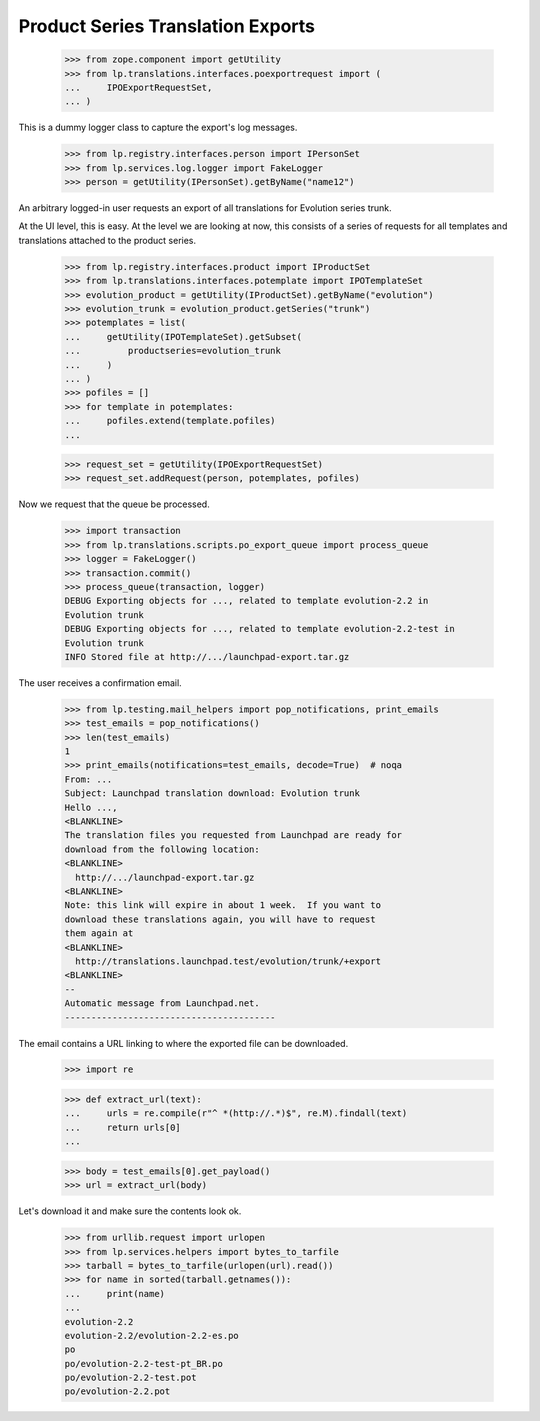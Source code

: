 Product Series Translation Exports
==================================


    >>> from zope.component import getUtility
    >>> from lp.translations.interfaces.poexportrequest import (
    ...     IPOExportRequestSet,
    ... )

This is a dummy logger class to capture the export's log messages.

    >>> from lp.registry.interfaces.person import IPersonSet
    >>> from lp.services.log.logger import FakeLogger
    >>> person = getUtility(IPersonSet).getByName("name12")

An arbitrary logged-in user requests an export of all translations for
Evolution series trunk.

At the UI level, this is easy.  At the level we are looking at now, this
consists of a series of requests for all templates and translations attached
to the product series.

    >>> from lp.registry.interfaces.product import IProductSet
    >>> from lp.translations.interfaces.potemplate import IPOTemplateSet
    >>> evolution_product = getUtility(IProductSet).getByName("evolution")
    >>> evolution_trunk = evolution_product.getSeries("trunk")
    >>> potemplates = list(
    ...     getUtility(IPOTemplateSet).getSubset(
    ...         productseries=evolution_trunk
    ...     )
    ... )
    >>> pofiles = []
    >>> for template in potemplates:
    ...     pofiles.extend(template.pofiles)
    ...

    >>> request_set = getUtility(IPOExportRequestSet)
    >>> request_set.addRequest(person, potemplates, pofiles)

Now we request that the queue be processed.

    >>> import transaction
    >>> from lp.translations.scripts.po_export_queue import process_queue
    >>> logger = FakeLogger()
    >>> transaction.commit()
    >>> process_queue(transaction, logger)
    DEBUG Exporting objects for ..., related to template evolution-2.2 in
    Evolution trunk
    DEBUG Exporting objects for ..., related to template evolution-2.2-test in
    Evolution trunk
    INFO Stored file at http://.../launchpad-export.tar.gz

The user receives a confirmation email.

    >>> from lp.testing.mail_helpers import pop_notifications, print_emails
    >>> test_emails = pop_notifications()
    >>> len(test_emails)
    1
    >>> print_emails(notifications=test_emails, decode=True)  # noqa
    From: ...
    Subject: Launchpad translation download: Evolution trunk
    Hello ...,
    <BLANKLINE>
    The translation files you requested from Launchpad are ready for
    download from the following location:
    <BLANKLINE>
      http://.../launchpad-export.tar.gz
    <BLANKLINE>
    Note: this link will expire in about 1 week.  If you want to
    download these translations again, you will have to request
    them again at
    <BLANKLINE>
      http://translations.launchpad.test/evolution/trunk/+export
    <BLANKLINE>
    -- 
    Automatic message from Launchpad.net.
    ----------------------------------------

The email contains a URL linking to where the exported file can be downloaded.

    >>> import re

    >>> def extract_url(text):
    ...     urls = re.compile(r"^ *(http://.*)$", re.M).findall(text)
    ...     return urls[0]
    ...

    >>> body = test_emails[0].get_payload()
    >>> url = extract_url(body)

Let's download it and make sure the contents look ok.

    >>> from urllib.request import urlopen
    >>> from lp.services.helpers import bytes_to_tarfile
    >>> tarball = bytes_to_tarfile(urlopen(url).read())
    >>> for name in sorted(tarball.getnames()):
    ...     print(name)
    ...
    evolution-2.2
    evolution-2.2/evolution-2.2-es.po
    po
    po/evolution-2.2-test-pt_BR.po
    po/evolution-2.2-test.pot
    po/evolution-2.2.pot
